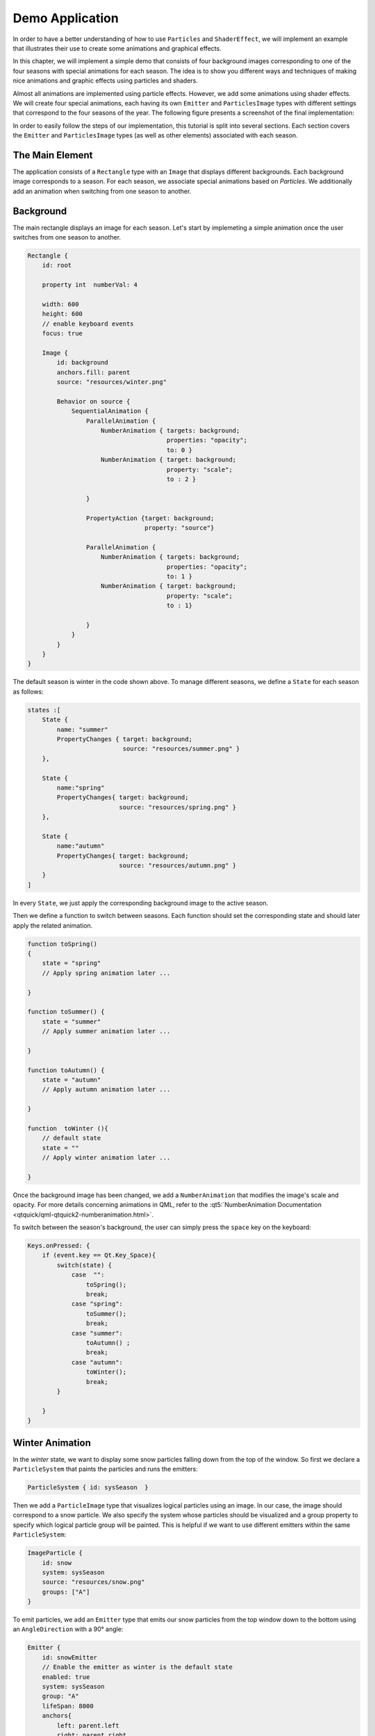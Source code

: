 ..
    ---------------------------------------------------------------------------
    Copyright (C) 2012 Digia Plc and/or its subsidiary(-ies).
    All rights reserved.
    This work, unless otherwise expressly stated, is licensed under a
    Creative Commons Attribution-ShareAlike 2.5.
    The full license document is available from
    http://creativecommons.org/licenses/by-sa/2.5/legalcode .
    ---------------------------------------------------------------------------


Demo Application
================

In order to have a better understanding of how to use ``Particles``  and ``ShaderEffect``, we will implement an example that illustrates their use to create some animations and graphical effects.

In this chapter, we will implement a simple demo that consists of four background images corresponding to one of the four seasons with special animations for each season. The idea is to show you different ways and techniques of making nice animations and graphic effects using particles and shaders.

Almost all animations are implemented using particle effects. However, we add some animations using shader effects. We will create four special animations, each having its own ``Emitter`` and ``ParticlesImage`` types with different settings that correspond to the four seasons of the year. The following figure presents a screenshot of the final implementation:

.. image:: images/seasons4.png
    :scale: 60%
    :align: center

In order to easily follow the steps of our implementation, this tutorial is split into several sections. Each section covers the ``Emitter`` and ``ParticlesImage`` types (as well as other elements) associated with each season.

The Main Element
----------------

The application consists of a ``Rectangle`` type with an ``Image`` that displays different backgrounds. Each background image corresponds to a season. For each season, we  associate special animations based on `Particles`. We additionally add an animation when switching from one season to another.

Background
----------

The main rectangle displays an image for each season. Let's start by implemeting a simple animation once the user switches from one season to another.

.. code-block:: js

    Rectangle {
        id: root

        property int  numberVal: 4

        width: 600
        height: 600
        // enable keyboard events
        focus: true

        Image {
            id: background
            anchors.fill: parent
            source: "resources/winter.png"

            Behavior on source {
                SequentialAnimation {
                    ParallelAnimation {
                        NumberAnimation { targets: background;
                                          properties: "opacity";
                                          to: 0 }
                        NumberAnimation { target: background;
                                          property: "scale";
                                          to : 2 }

                    }

                    PropertyAction {target: background;
                                    property: "source"}

                    ParallelAnimation {
                        NumberAnimation { targets: background;
                                          properties: "opacity";
                                          to: 1 }
                        NumberAnimation { target: background;
                                          property: "scale";
                                          to : 1}

                    }
                }
            }
        }
    }


The default season is winter in the code shown above. To manage different seasons, we define a ``State`` for each season as follows:


.. code-block:: js

    states :[
        State {
            name: "summer"
            PropertyChanges { target: background;
                              source: "resources/summer.png" }
        },

        State {
            name:"spring"
            PropertyChanges{ target: background;
                             source: "resources/spring.png" }
        },

        State {
            name:"autumn"
            PropertyChanges{ target: background;
                             source: "resources/autumn.png" }
        }
    ]


In every ``State``, we just apply the corresponding background image to the active season.

Then we define a function to switch between seasons. Each function should set the corresponding state and should later apply the related animation.

.. code-block:: js


    function toSpring()
    {
        state = "spring"
        // Apply spring animation later ...

    }

    function toSummer() {
        state = "summer"
        // Apply summer animation later ...

    }

    function toAutumn() {
        state = "autumn"
        // Apply autumn animation later ...

    }

    function  toWinter (){
        // default state
        state = ""
        // Apply winter animation later ...

    }



Once the background image has been changed, we add a ``NumberAnimation`` that modifies the image's scale and opacity. For more details concerning animations in QML, refer to the :qt5:`NumberAnimation Documentation <qtquick/qml-qtquick2-numberanimation.html>`.

To switch between the season's background, the user can simply press the ``space`` key on the keyboard:

.. code-block:: js

    Keys.onPressed: {
        if (event.key == Qt.Key_Space){
            switch(state) {
                case  "":
                    toSpring();
                    break;
                case "spring":
                    toSummer();
                    break;
                case "summer":
                    toAutumn() ;
                    break;
                case "autumn":
                    toWinter();
                    break;
            }

        }
    }

Winter Animation
----------------

In the `winter` state, we want to display some snow particles falling down from the top of the window. So first we declare a ``ParticleSystem`` that paints the particles and runs the emitters:

.. code-block:: js

    ParticleSystem { id: sysSeason  }

Then we add a ``ParticleImage`` type that visualizes logical particles using an image. In our case, the image should correspond to a snow particle. We also specify the system whose particles should be visualized and a group property to specify which logical particle group will be painted. This is helpful if we want to use different emitters within the same ``ParticleSystem``:

.. code-block:: js

    ImageParticle {
        id: snow
        system: sysSeason
        source: "resources/snow.png"
        groups: ["A"]
    }


To emit particles, we add an ``Emitter`` type that emits our snow particles from the top window down to the bottom using an ``AngleDirection`` with a 90° angle:

.. code-block:: js

    Emitter {
        id: snowEmitter
        // Enable the emitter as winter is the default state
        enabled: true
        system: sysSeason
        group: "A"
        lifeSpan: 8000
        anchors{
            left: parent.left
            right: parent.right
            top: parent.top
        }
        velocity: AngleDirection { angle: 90;
                                angleVariation : 20;
                                magnitude: 100 }
        size: 20
        sizeVariation: 10
    }

We also specify the logical particle group that corresponds to the `snowImage`, with a ``lifeSpan`` of 8 second.

The following screenshot shows what the particles will look like:

.. image:: images/winter.png
    :scale: 65%
    :align: center

Spring Aniamtion
----------------

In the Spring season, we want to display some flower and butterfly particles from the bottom corners of the window. So first we define the ``ImageParticles`` to vizualize flower and butterfly particles.

.. code-block:: js

    // ImageParticle for butterfly
    ImageParticle {
        id: butterfly
        system: sysSeason
        source: "resources/butterfly.png"
        colorVariation: 1.0
        groups: ["C"]
    }

    // ImageParticle for flowers
    ImageParticle {
        id: flower
        system: sysSeason
        source: "resources/flower.png"
        colorVariation: 0.4
        groups: ["B"]
    }

As the particles should be emitted from different places, we will be using two emitters. In each ``Emitter``, we specify the logical particles group.

In the butterFly ``Emitter``, we specify a group and emit the particles from the bottom right corner:

.. code-block:: js

    Emitter {
        id: butterFlyEmitter
        enabled: false
        system: sysSeason
        lifeSpan: 5000
        group: "C"
        anchors.bottom: parent.bottom
        velocity : AngleDirection { angle : 300;
                                 angleVariation: 30;
                                 magnitude: 100 }
        size: 50
        sizeVariation: 20
    }

In ``flowerEmitter``, we use the same code as in ``butterFlyEmitter``, but with a different group and from the opposite corner:

.. code-block:: js

    Emitter {
        id: flowerEmitter
        enabled: false
        system: sysSeason
        lifeSpan: 5000
        group: "B"
        anchors.bottom: parent.bottom
        anchors.right: parent.right
        velocity : AngleDirection { angle : 250;
                                 angleVariation: 40;
                                 magnitude: 100 }
        size: 50
        sizeVariation: 10
    }


In the ``toSpring`` function, once we switch to the `spring` season, we disable the ``snowEmitter`` and enable the `butterFly` and `flower` emitters.

.. code-block:: js

    function toSpring()
    {
        state = "spring"

        snowEmitter.enabled = false
        butterFlyEmitter.enabled = true
        flowerEmitter.enabled = true
    }

If you now run the code, you should be able to visualize flower and butterfly particles as shown on the following screen:

.. image:: images/spring.png
    :scale: 60%
    :align: center

Summer Animation
----------------

In the summer state, we will be adding two major animations: one to simulate the sun movement and the other to launch some fireworks.

For the sun animation, we define an ``Emitter`` that emits particles using ``AngleDirection``. We also want the emitter to move from left to right, so we add a ``SequentialAnimation`` on the ``x`` and ``y`` properties:

.. code-block:: js

    Emitter {
        id: summerEmitter
        enabled: false
        system: sysSeason
        lifeSpan: 200
        group: "G"
        y: parent.height / 4
        emitRate: 1600
        velocity : AngleDirection { angleVariation : 360 ;
                                        magnitude: 80}
        size: 100
        sizeVariation: 50

        SequentialAnimation {
            id: sunAnimation

            ParallelAnimation
            {
                NumberAnimation { target: summerEmitter;
                                  property: "x" ;
                                  from: 0;
                                  to: root.width/2;
                                  duration: 10000;
                                  running: false }

                NumberAnimation { target: summerEmitter;
                                  property: "y" ;
                                  from: root.height/4;
                                  to: 0;
                                  duration: 10000;
                                  running: false }
            }

            ParallelAnimation
            {
                NumberAnimation { target: summerEmitter;
                                  property: "x" ;
                                  from: root.width/2;
                                  to: root.width;
                                  duration: 10000;
                                  running: false }

                NumberAnimation { target: summerEmitter;
                                  property: "y" ;
                                  from: 0;
                                  to: root.height/4;
                                  duration: 10000;
                                  running: false }
            }
        }
    }

We add the `ImageParticle` to paint the particle using an image.

.. code-block:: js

    ImageParticle {
        id: particle
        system: sysSeason
        source: "resources/particle.png"
        color:" yellow"
        groups: ["G"]
    }

Then we add the firework animation effect using the ``Emitter``, ``TrailEmitter``, ``GroupGoal``, ``ParticlesGroup`` and ``ImageParticles`` types as we have seen before in the ``Particles`` article.

.. code-block:: js

    // ImageParticle to render the firework particles
    ImageParticle {
        system: sysSeason
        id: fireWorkParticle
        source: "resources/particle.png"
        color: "red"
        groups: ["D"]
    }

    //Emitter to creates and emits the firework particles
    Emitter {
        id: fireworksEmitter
        enabled: false
        group: "D"
        system: sysSeason
        lifeSpan: 3000
        anchors.bottom: parent.bottom
        width: parent.width
        velocity : PointDirection {y: -120 ; xVariation: 16}
        size: 20
        GroupGoal {
            groups: ["D"]
            goalState: "lighting"
            jump: true
            system: sysSeason
            y: - root.height / 2
            width: root.width
            height: 10
        }

    // TrailEmitter to simulate the smoke
    TrailEmitter {
        id: trailEmitter
        system: sysSeason
        group: "E"
        follow: "D"
        enabled: false
        anchors.fill: parent
        emitRatePerParticle: 80
        velocity: PointDirection {yVariation: 16; xVariation: 5}
        acceleration: PointDirection {y: -16}
    }


    // ParticlesGroup to simulate the explosion
    ParticleGroup {
        name: "lighting"
        duration: 300
        system: sysSeason

        TrailEmitter {
            enabled: true
            anchors.fill: parent
            group: "F"
            emitRatePerParticle: 80
            lifeSpan: 2000
            velocity: AngleDirection {magnitude: 64; angleVariation: 360}
        }

    }

In the `toSummer` function, we disable previous emitters and enable the `sunEmitter`, `fireworksEmitter` and `trailEmitter`, and run `runAnimation` to move the emitter.

.. code-block:: js

    function toSummer() {
        state = "summer"

        butterFlyEmitter.enabled = false
        flowerEmitter.enabled = false

        sunEmitter.enabled = true
        fireWorksEmitter.enabled = true
        trailEmitter.enabled = true
        sunAnimation.running = true
    }

The result should look like this:

.. image:: images/summer.png
    :scale: 60%
    :align: center

Autumn Animation
----------------

In Autumn, we want to display some leaves falling down from the top of the window with a wind effect. To achieve this, we first add an `autumnEmitter` that emits the particles from the top of the window. This is quite similair to the `snowEmitter` we saw above:

.. code-block:: js

    Emitter {
        id: autumnEmitter
        enabled: false
        system: sysSeason
        group: "H"
        lifeSpan: 8000
        anchors{
            left: parent.left
            right: parent.right
            top: parent.top
        }
        velocity : AngleDirection { angle: 90;
                                 angleVariation : 20;
                                 magnitude: 100 }
        size: 40
        sizeVariation: 20
    }

Then we add an `ImageParticle` to render the leaf particles using an image. The `ImageParticle` should belong to the same logical group as our `autumnEmitter`:

.. code-block:: js

    ImageParticle {
        id: leaf
        system: sysSeason
        source: "resources/autumn_leaf.png"
        groups: ["H"]
    }


To add some effects, we will use an `Affector` that will generate a wind effect. For this, we will be using the :qt5:`Wander <qtquick/qml-qtquick-particles2-wander.html>` affector that allows particles to randomly vary their trajectory:


.. code-block:: js

 Wander {
        id: wanderer
        enabled: false
        system: sysSeason
        anchors.fill: parent
        xVariance: 360;
        pace: 300;
    }

And That's it! Now we just need to disable the previous emitter and enable the `autumnEmitter` and the `wanderer` affector in our `toAutumn()` function:

.. code-block:: js

        function toAutumn() {

        state = "autumn"

        summerEmitter.enabled = false
        fireworksEmitter.enabled = false

        autumnEmitter.enabled = true
        wanderer.enabled = true
    }


.. Note:: We created a similar animation for Winter, but with a different background, different particles displayed and some wand effects

Our Autumn animation will look like this:

.. image:: images/autumn.png
    :scale: 60%
    :align: center

In order to keep the same animation in the Winter, once we switch seasons, we need to disable the emitter and affecter above and enable the `snowEmitter` as follows:

.. code-block:: js

    function  toWinter (){
        state = ""

        autumnEmitter.enabled = false
        wanderer.enabled = false

    snowEmitter.enabled = true
    }

Shader Effect
-------------

Now we want to display a hot air balloon moving up from the bottom of the window and have a flag attached to it. For this we need two images:

     One to simulate the hot air balloon with a ``NumberAnimation`` to make it move from the bottom to the top of the window:

.. code-block:: js

    Image {
        id: ballon
        x: root.width / 2 - width/2
        y: root.height
        source: "resources/ballonAir.png"

        NumberAnimation on y {  id: ballonAnimation;
                                running: false;
                                from: root.height;
                                to: - height * 2;
                                duration: 15000 }
    }

     A second for the flag to be attached to the balloon:

.. code-block:: js

    Image {
        id: welcome_flag
        anchors.top: ballon.bottom
        anchors.horizontalCenter: ballon.horizontalCenter
        source: "resources/welcome.png";
    }

To simulate the wind effect on the flag, we add a fragment shader program via the ``ShaderEffect`` type:


.. code-block:: js

    ShaderEffect {
        id: shaderEffect
        anchors.fill: welcome_flag
        property variant source: welcome_flag
        property real amplitude: 0.01
        property real frequency: 20
        property real time: 0

        NumberAnimation on time { loops: Animation.Infinite;
                                  from: 0;
                                  to: Math.PI * 2;
                                  duration: 600 }

        fragmentShader:

            "uniform lowp float qt_Opacity;
             uniform highp float amplitude;
             uniform highp float frequency;
             uniform highp float time;
             uniform sampler2D source;
             varying highp vec2 qt_TexCoord0;
             void main() {
                highp vec2 p = sin(time + frequency * qt_TexCoord0);
                gl_FragColor = texture2D(source, qt_TexCoord0  +
                            amplitude * vec2(p.y, -p.x)) * qt_Opacity;
             }";
    }

We want to display the balloon with the flag in the Spring season so in the related function, we run the animation related to the balloon image.

.. code-block:: js

    function toSpring()
    {
        //...
        balloonAnimation.running = true
    }

Now if you run the code, you should be able to visualize the air balloon animation.

.. image:: images/balloon.png
    :scale: 60%
    :align: center

.. Note:: The full source code of this chapter is provided in the `particles_seasons.qml` file.

Summary
-------

In this tutorial, we went through the `Particles` module in Qt Quick and the use of `Shaders` to apply advanced animation effects. We also provided an example combining those technics. For more details concerning `Particles` and `Shaders` effects, refer to these links:

* http://qt-project.org/doc/qt-5.0/qtquick/qtquick-particles2-qml-particlesystem.html

* http://qt-project.org/doc/qt-5.0/qtmultimedia/multimedia-video-qmlvideofx.html

* http://www.lighthouse3d.com/opengl/glsl/
